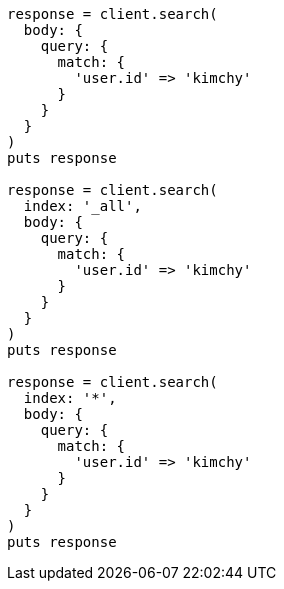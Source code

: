 [source, ruby]
----
response = client.search(
  body: {
    query: {
      match: {
        'user.id' => 'kimchy'
      }
    }
  }
)
puts response

response = client.search(
  index: '_all',
  body: {
    query: {
      match: {
        'user.id' => 'kimchy'
      }
    }
  }
)
puts response

response = client.search(
  index: '*',
  body: {
    query: {
      match: {
        'user.id' => 'kimchy'
      }
    }
  }
)
puts response
----

